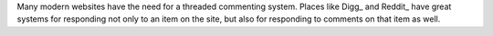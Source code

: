 Many modern websites have the need for a threaded commenting system.  Places
like Digg_ and Reddit_ have great systems for responding not only to an item on
the site, but also for responding to comments on that item as well.
